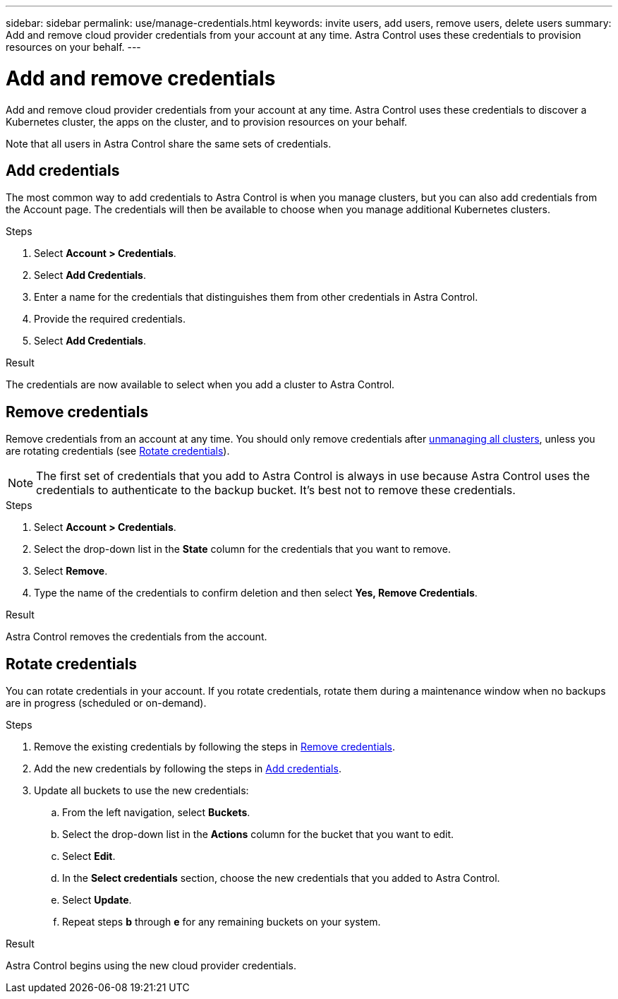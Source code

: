 ---
sidebar: sidebar
permalink: use/manage-credentials.html
keywords: invite users, add users, remove users, delete users
summary: Add and remove cloud provider credentials from your account at any time. Astra Control uses these credentials to provision resources on your behalf.
---

= Add and remove credentials
:hardbreaks:
:icons: font
:imagesdir: ../media/use/

[.lead]
Add and remove cloud provider credentials from your account at any time. Astra Control uses these credentials to discover a Kubernetes cluster, the apps on the cluster, and to provision resources on your behalf.

Note that all users in Astra Control share the same sets of credentials.

== Add credentials

The most common way to add credentials to Astra Control is when you manage clusters, but you can also add credentials from the Account page. The credentials will then be available to choose when you manage additional Kubernetes clusters.

.What you'll need
ifdef::aws[]
* For Amazon Web Services, you should have the JSON output of the credentials for the IAM account used to create the cluster. link:../get-started/set-up-amazon-web-services.html[Learn how to set up an IAM user].
endif::aws[]
ifdef::gcp[]
* For GKE, you should have the service account key file for a service account that has the required permissions. link:../get-started/set-up-google-cloud.html[Learn how to set up a service account].
endif::gcp[]
ifdef::azure[]
* For AKS, you should have the JSON file that contains the output from the Azure CLI when you created the service principal. link:../get-started/set-up-microsoft-azure-with-anf.html[Learn how to set up a service principal].
+
You'll also need your Azure subscription ID, if you didn't add it to the JSON file.
endif::azure[]

.Steps

. Select *Account > Credentials*.

. Select *Add Credentials*.
ifdef::azure[]
. Select *Microsoft Azure*.
endif::azure[]
ifdef::gcp[]
. Select *Google Cloud Platform*.
endif::gcp[]
ifdef::aws[]
. Select *Amazon Web Services*.
endif::aws[]

. Enter a name for the credentials that distinguishes them from other credentials in Astra Control.

. Provide the required credentials.
ifdef::azure[]
.. *Microsoft Azure*: Provide Astra Control with details about your Azure service principal by uploading a JSON file or by pasting the contents of that JSON file from your clipboard.
+
The JSON file should contain the output from the Azure CLI when you created the service principal. It can also include your subscription ID so it's automatically added to Astra Control. Otherwise, you need to manually enter the ID after providing the JSON.
endif::azure[]

ifdef::gcp[]
.. *Google Cloud Platform*: Provide the Google Cloud service account key file either by uploading the file or by pasting the contents from your clipboard.
endif::gcp[]
ifdef::aws[]
.. *Amazon Web Services*: Provide the Amazon Web Services IAM user credentials either by uploading the file or by pasting the contents from your clipboard.
endif::aws[]
. Select *Add Credentials*.

.Result

The credentials are now available to select when you add a cluster to Astra Control.

== Remove credentials

Remove credentials from an account at any time. You should only remove credentials after link:unmanage.html[unmanaging all clusters], unless you are rotating credentials (see <<Rotate credentials>>).

NOTE: The first set of credentials that you add to Astra Control is always in use because Astra Control uses the credentials to authenticate to the backup bucket. It's best not to remove these credentials.

.Steps

. Select *Account > Credentials*.

. Select the drop-down list in the *State* column for the credentials that you want to remove.

. Select *Remove*.
//+
//image:screenshot-remove-credentials.gif[A screenshot of the Credentials tab in the Account page where you can select the state column and select the Remove action.]

. Type the name of the credentials to confirm deletion and then select *Yes, Remove Credentials*.

.Result

Astra Control removes the credentials from the account.

== Rotate credentials

You can rotate credentials in your account. If you rotate credentials, rotate them during a maintenance window when no backups are in progress (scheduled or on-demand).

.Steps

. Remove the existing credentials by following the steps in <<Remove credentials>>.
. Add the new credentials by following the steps in <<Add credentials>>.
. Update all buckets to use the new credentials:
.. From the left navigation, select *Buckets*.
.. Select the drop-down list in the *Actions* column for the bucket that you want to edit.
.. Select *Edit*.
.. In the *Select credentials* section, choose the new credentials that you added to Astra Control.
.. Select *Update*.
.. Repeat steps *b* through *e* for any remaining buckets on your system.

.Result

Astra Control begins using the new cloud provider credentials.

